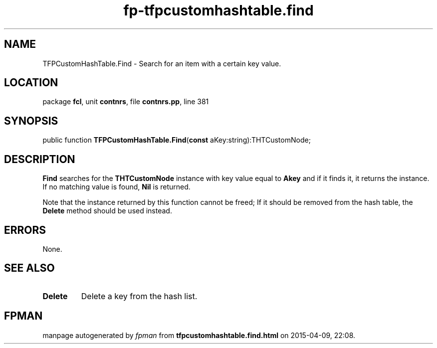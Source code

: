 .\" file autogenerated by fpman
.TH "fp-tfpcustomhashtable.find" 3 "2014-03-14" "fpman" "Free Pascal Programmer's Manual"
.SH NAME
TFPCustomHashTable.Find - Search for an item with a certain key value.
.SH LOCATION
package \fBfcl\fR, unit \fBcontnrs\fR, file \fBcontnrs.pp\fR, line 381
.SH SYNOPSIS
public function \fBTFPCustomHashTable.Find\fR(\fBconst\fR aKey:string):THTCustomNode;
.SH DESCRIPTION
\fBFind\fR searches for the \fBTHTCustomNode\fR instance with key value equal to \fBAkey\fR and if it finds it, it returns the instance. If no matching value is found, \fBNil\fR is returned.

Note that the instance returned by this function cannot be freed; If it should be removed from the hash table, the \fBDelete\fR method should be used instead.


.SH ERRORS
None.


.SH SEE ALSO
.TP
.B Delete
Delete a key from the hash list.

.SH FPMAN
manpage autogenerated by \fIfpman\fR from \fBtfpcustomhashtable.find.html\fR on 2015-04-09, 22:08.

